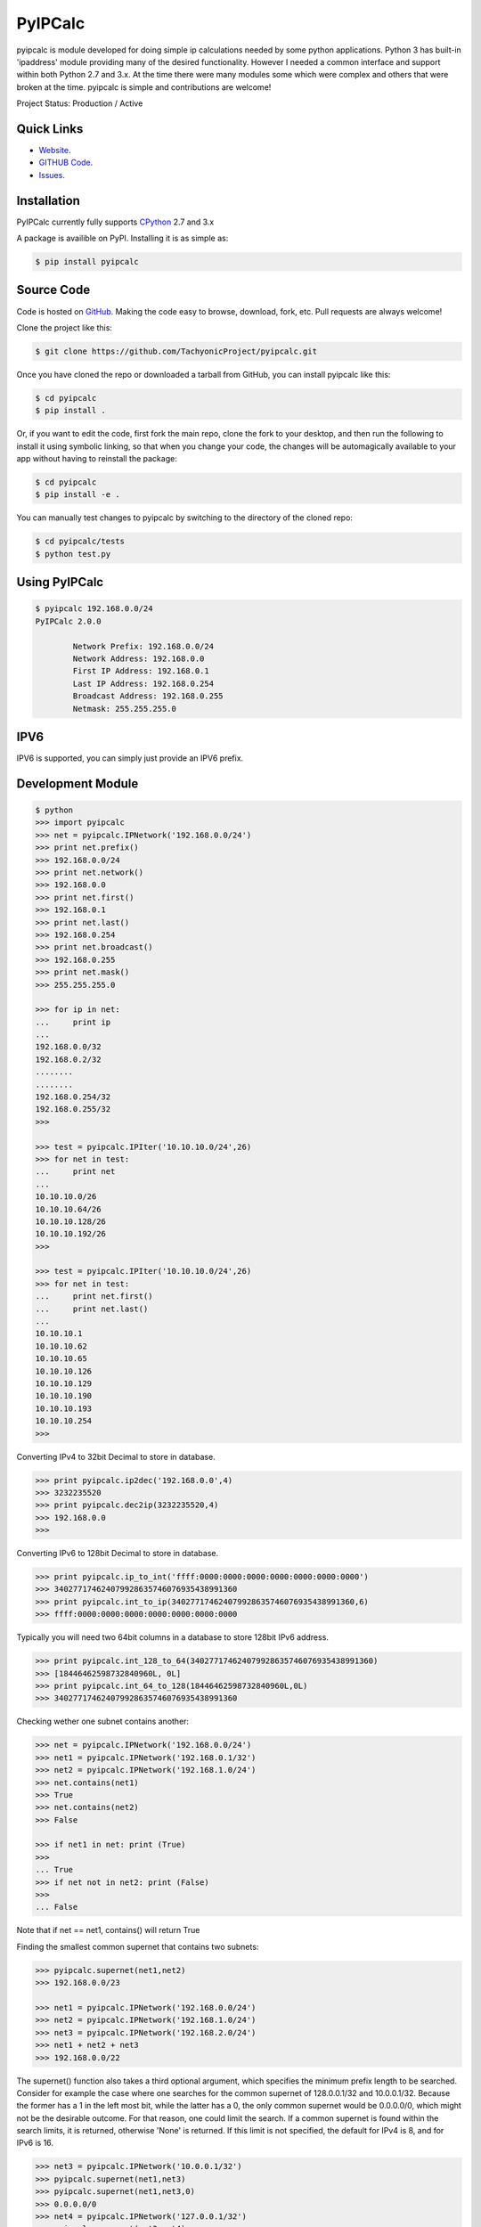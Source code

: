 PyIPCalc
========

pyipcalc is module developed for doing simple ip calculations needed by some python applications. Python 3 has built-in 'ipaddress' module providing many of the desired functionality. However I needed a common interface and support within both Python 2.7 and 3.x. At the time there were many modules some which were complex and others that were broken at the time. pyipcalc is simple and contributions are welcome!

Project Status: Production / Active

Quick Links
-----------

* `Website <http://www.tachyonic.co.za/pyipcalc>`__.
* `GITHUB Code <https://github.com/TachyonicProject/pyipcalc>`__.
* `Issues <https://github.com/TachyonicProject/pyipcalc/issues>`__.

Installation
------------

PyIPCalc currently fully supports `CPython <https://www.python.org/downloads/>`__ 2.7 and 3.x

A package is availible on PyPI.
Installing it is as simple as:

.. code:: bash

    $ pip install pyipcalc

Source Code
-----------

Code is hosted on `GitHub <https://github.com/TachyonicProject/pyipcalc>`_. Making the code easy to browse, download, fork, etc. Pull requests are always welcome!

Clone the project like this:

.. code:: bash

    $ git clone https://github.com/TachyonicProject/pyipcalc.git

Once you have cloned the repo or downloaded a tarball from GitHub, you
can install pyipcalc like this:

.. code:: bash

    $ cd pyipcalc
    $ pip install .

Or, if you want to edit the code, first fork the main repo, clone the fork
to your desktop, and then run the following to install it using symbolic
linking, so that when you change your code, the changes will be automagically
available to your app without having to reinstall the package:

.. code:: bash

    $ cd pyipcalc
    $ pip install -e .

You can manually test changes to pyipcalc by switching to the
directory of the cloned repo:

.. code:: bash

    $ cd pyipcalc/tests
    $ python test.py

Using PyIPCalc
--------------

.. code:: bash

	$ pyipcalc 192.168.0.0/24
	PyIPCalc 2.0.0

		Network Prefix: 192.168.0.0/24
		Network Address: 192.168.0.0
		First IP Address: 192.168.0.1
		Last IP Address: 192.168.0.254
		Broadcast Address: 192.168.0.255
		Netmask: 255.255.255.0

IPV6
----
IPV6 is supported, you can simply just provide an IPV6 prefix.

Development Module
------------------
.. code:: python

	$ python
	>>> import pyipcalc
	>>> net = pyipcalc.IPNetwork('192.168.0.0/24')
	>>> print net.prefix()
	>>> 192.168.0.0/24
	>>> print net.network()
	>>> 192.168.0.0
	>>> print net.first()
	>>> 192.168.0.1
	>>> print net.last()
	>>> 192.168.0.254
	>>> print net.broadcast()
	>>> 192.168.0.255
	>>> print net.mask()
	>>> 255.255.255.0

	>>> for ip in net:
	...     print ip
	... 
	192.168.0.0/32
	192.168.0.2/32
	........
	........
	192.168.0.254/32
	192.168.0.255/32
	>>>  

	>>> test = pyipcalc.IPIter('10.10.10.0/24',26)
	>>> for net in test:
	...     print net
	... 
	10.10.10.0/26
	10.10.10.64/26
	10.10.10.128/26
	10.10.10.192/26
	>>> 

	>>> test = pyipcalc.IPIter('10.10.10.0/24',26)
	>>> for net in test:
	...     print net.first()
	...     print net.last()
	... 
	10.10.10.1
	10.10.10.62
	10.10.10.65
	10.10.10.126
	10.10.10.129
	10.10.10.190
	10.10.10.193
	10.10.10.254
	>>> 

Converting IPv4 to 32bit Decimal to store in database.

.. code:: python

	>>> print pyipcalc.ip2dec('192.168.0.0',4)
	>>> 3232235520
	>>> print pyipcalc.dec2ip(3232235520,4)
	>>> 192.168.0.0
	>>> 

Converting IPv6 to 128bit Decimal to store in database.

.. code:: python

	>>> print pyipcalc.ip_to_int('ffff:0000:0000:0000:0000:0000:0000:0000')
	>>> 340277174624079928635746076935438991360
	>>> print pyipcalc.int_to_ip(340277174624079928635746076935438991360,6)
	>>> ffff:0000:0000:0000:0000:0000:0000:0000

Typically you will need two 64bit columns in a database to store 128bit IPv6 address.

.. code:: python

	>>> print pyipcalc.int_128_to_64(340277174624079928635746076935438991360)
	>>> [18446462598732840960L, 0L]
	>>> print pyipcalc.int_64_to_128(18446462598732840960L,0L)
	>>> 340277174624079928635746076935438991360

Checking wether one subnet contains another:

.. code:: python

	>>> net = pyipcalc.IPNetwork('192.168.0.0/24')
	>>> net1 = pyipcalc.IPNetwork('192.168.0.1/32')
	>>> net2 = pyipcalc.IPNetwork('192.168.1.0/24')
	>>> net.contains(net1)
	>>> True
	>>> net.contains(net2)
	>>> False

	>>> if net1 in net: print (True)
	>>> 
	... True
	>>> if net not in net2: print (False)
	>>> 
	... False

Note that if net == net1, contains() will return True

Finding the smallest common supernet that contains two subnets:

.. code:: python

	>>> pyipcalc.supernet(net1,net2)
	>>> 192.168.0.0/23

	>>> net1 = pyipcalc.IPNetwork('192.168.0.0/24')
	>>> net2 = pyipcalc.IPNetwork('192.168.1.0/24')
	>>> net3 = pyipcalc.IPNetwork('192.168.2.0/24')
	>>> net1 + net2 + net3
	>>> 192.168.0.0/22

The supernet() function also takes a third optional argument, which specifies the minimum prefix length to be searched. Consider for example the case where one searches for the common supernet of 128.0.0.1/32 and 10.0.0.1/32. Because the former has a 1 in the left most bit, while the latter has a 0, the only common supernet would be 0.0.0.0/0, which might not be the desirable outcome. For that reason, one could limit the search. If a common supernet is found within the search limits, it is returned, otherwise 'None' is returned. If this limit is not specified, the default for IPv4 is 8, and for IPv6 is 16.

.. code:: python

	>>> net3 = pyipcalc.IPNetwork('10.0.0.1/32')
	>>> pyipcalc.supernet(net1,net3)
	>>> pyipcalc.supernet(net1,net3,0)
	>>> 0.0.0.0/0
	>>> net4 = pyipcalc.IPNetwork('127.0.0.1/32')
	>>> pyipcalc.supernet(net3,net4)
	>>> pyipcalc.supernet(net3,net4,1)
	>>> 0.0.0.0/1
	>>> net5 = pyipcalc.IPNetwork('172.16.0.0/8')
	>>> pyipcalc.supernet(net2,net5)
	>>> pyipcalc.supernet(net2,net5,0)
	>>> 128.0.0.0/1
